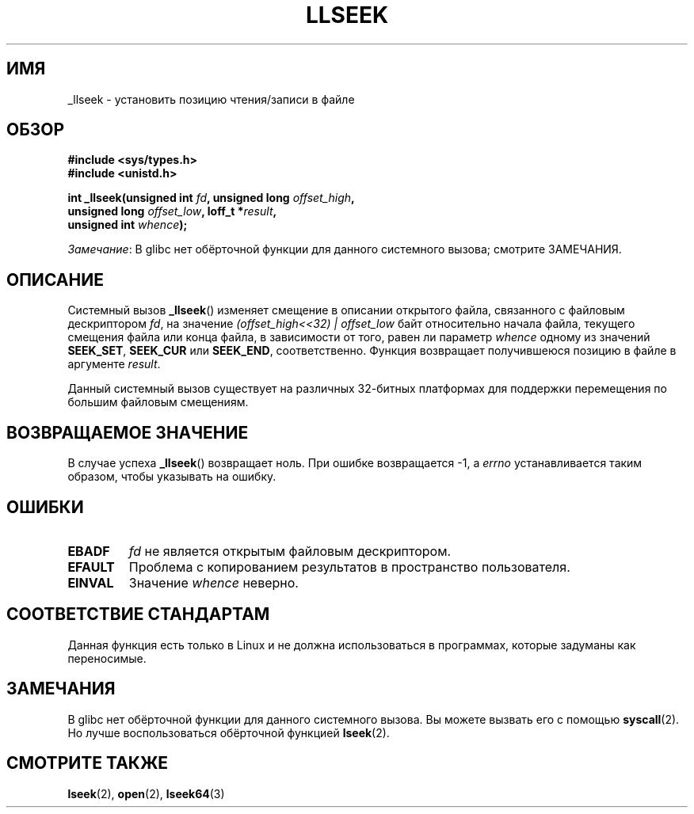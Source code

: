 .\" -*- mode: troff; coding: UTF-8 -*-
.\" Copyright (C) 1995 Andries Brouwer (aeb@cwi.nl)
.\" Written 10 June 1995 by Andries Brouwer <aeb@cwi.nl>
.\"
.\" %%%LICENSE_START(VERBATIM)
.\" Permission is granted to make and distribute verbatim copies of this
.\" manual provided the copyright notice and this permission notice are
.\" preserved on all copies.
.\"
.\" Permission is granted to copy and distribute modified versions of this
.\" manual under the conditions for verbatim copying, provided that the
.\" entire resulting derived work is distributed under the terms of a
.\" permission notice identical to this one.
.\"
.\" Since the Linux kernel and libraries are constantly changing, this
.\" manual page may be incorrect or out-of-date.  The author(s) assume no
.\" responsibility for errors or omissions, or for damages resulting from
.\" the use of the information contained herein.  The author(s) may not
.\" have taken the same level of care in the production of this manual,
.\" which is licensed free of charge, as they might when working
.\" professionally.
.\"
.\" Formatted or processed versions of this manual, if unaccompanied by
.\" the source, must acknowledge the copyright and authors of this work.
.\" %%%LICENSE_END
.\"
.\" Modified Thu Oct 31 15:16:23 1996 by Eric S. Raymond <esr@thyrsus.com>
.\"
.\"*******************************************************************
.\"
.\" This file was generated with po4a. Translate the source file.
.\"
.\"*******************************************************************
.TH LLSEEK 2 2017\-09\-15 Linux "Руководство программиста Linux"
.SH ИМЯ
_llseek \- установить позицию чтения/записи в файле
.SH ОБЗОР
.nf
\fB#include <sys/types.h>\fP
\fB#include <unistd.h>\fP
.PP
\fBint _llseek(unsigned int \fP\fIfd\fP\fB, unsigned long \fP\fIoffset_high\fP\fB,\fP
\fB            unsigned long \fP\fIoffset_low\fP\fB, loff_t *\fP\fIresult\fP\fB,\fP
\fB            unsigned int \fP\fIwhence\fP\fB);\fP
.fi
.PP
\fIЗамечание\fP: В glibc нет обёрточной функции для данного системного вызова;
смотрите ЗАМЕЧАНИЯ.
.SH ОПИСАНИЕ
Системный вызов \fB_llseek\fP() изменяет смещение в описании открытого файла,
связанного с файловым дескриптором \fIfd\fP, на значение
\fI(offset_high<<32) | offset_low\fP байт относительно начала файла,
текущего смещения файла или конца файла, в зависимости от того, равен ли
параметр \fIwhence\fP одному из значений \fBSEEK_SET\fP, \fBSEEK_CUR\fP или
\fBSEEK_END\fP, соответственно. Функция возвращает получившеюся позицию в файле
в аргументе \fIresult\fP.
.PP
Данный системный вызов существует на различных 32\-битных платформах для
поддержки перемещения по большим файловым смещениям.
.SH "ВОЗВРАЩАЕМОЕ ЗНАЧЕНИЕ"
В случае успеха \fB_llseek\fP() возвращает ноль. При ошибке возвращается \-1, а
\fIerrno\fP устанавливается таким образом, чтобы указывать на ошибку.
.SH ОШИБКИ
.TP 
\fBEBADF\fP
\fIfd\fP не является открытым файловым дескриптором.
.TP 
\fBEFAULT\fP
Проблема с копированием результатов в пространство пользователя.
.TP 
\fBEINVAL\fP
Значение \fIwhence\fP неверно.
.SH "СООТВЕТСТВИЕ СТАНДАРТАМ"
Данная функция есть только в Linux и не должна использоваться в программах,
которые задуманы как переносимые.
.SH ЗАМЕЧАНИЯ
В glibc нет обёрточной функции для данного системного вызова. Вы можете
вызвать его с помощью \fBsyscall\fP(2). Но лучше воспользоваться обёрточной
функцией \fBlseek\fP(2).
.SH "СМОТРИТЕ ТАКЖЕ"
\fBlseek\fP(2), \fBopen\fP(2), \fBlseek64\fP(3)

